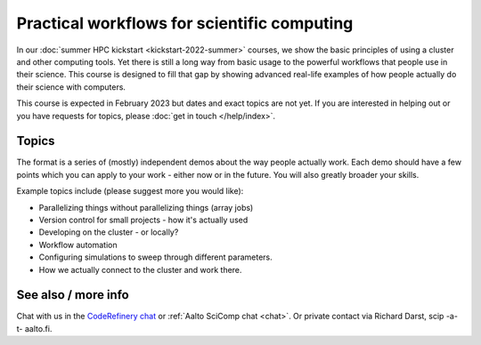 Practical workflows for scientific computing
============================================

In our :doc:`summer HPC kickstart <kickstart-2022-summer>` courses, we
show the basic principles of using a cluster and other computing
tools.  Yet there is still a long way from basic usage to the powerful
workflows that people use in their science.  This course is designed
to fill that gap by showing advanced real-life examples of how people
actually do their science with computers.

This course is expected in February 2023 but dates and exact topics
are not yet.  If you are interested in helping out or you have
requests for topics, please :doc:`get in touch </help/index>`.


Topics
------

The format is a series of (mostly) independent demos about the way
people actually work.  Each demo should have a few points which you
can apply to your work - either now or in the future.  You will also
greatly broader your skills.

Example topics include (please suggest more you would like):

- Parallelizing things without parallelizing things (array jobs)
- Version control for small projects - how it's actually used
- Developing on the cluster - or locally?
- Workflow automation
- Configuring simulations to sweep through different parameters.
- How we actually connect to the cluster and work there.


See also / more info
--------------------

Chat with us in the `CodeRefinery chat
<https://coderefinery.zulipchat.com>`__ or :ref:`Aalto SciComp chat
<chat>`.  Or private contact via
Richard Darst, scip -a-t- aalto.fi.
